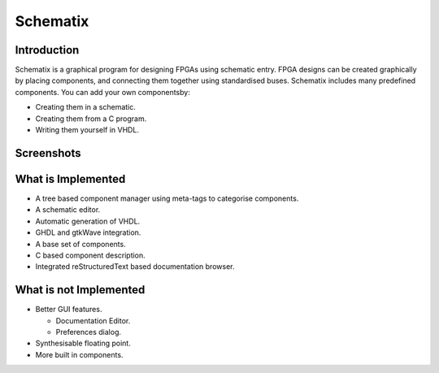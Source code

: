 Schematix
=========


Introduction
------------

Schematix is a graphical program for designing FPGAs using schematic entry. FPGA designs can be created graphically by placing components, and connecting them together using standardised buses. Schematix includes many predefined components. You can add your own componentsby:

+ Creating them in a schematic.
+ Creating them from a C program.
+ Writing them yourself in VHDL.

Screenshots
-----------

.. image:: https://raw.github.com/dawsonjon/Schematix/master/screenshots.png


What is Implemented
-------------------

+ A tree based component manager using meta-tags to categorise components.
+ A schematic editor.
+ Automatic generation of VHDL.
+ GHDL and gtkWave integration.
+ A base set of components.
+ C based component description.
+ Integrated reStructuredText based documentation browser.

What is not Implemented
-----------------------

+ Better GUI features.

  - Documentation Editor.
  - Preferences dialog.

+ Synthesisable floating point.
+ More built in components.
